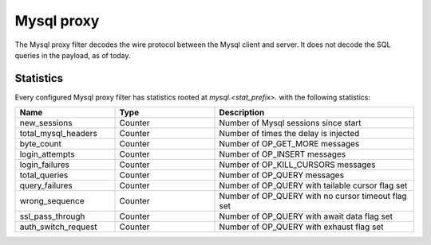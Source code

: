 .. _config_network_filters_mysql_proxy:

Mysql proxy
===========

The Mysql proxy filter decodes the wire protocol between the Mysql client
and server. It does not decode the SQL queries in the payload, as of today.

.. _config_network_filters_mysql_proxy_stats:

Statistics
----------

Every configured Mysql proxy filter has statistics rooted at *mysql.<stat_prefix>.* with the
following statistics:

.. csv-table::
  :header: Name, Type, Description
  :widths: 1, 1, 2

  new_sessions, Counter, Number of Mysql sessions since start
  total_mysql_headers, Counter, Number of times the delay is injected
  byte_count, Counter, Number of OP_GET_MORE messages
  login_attempts, Counter, Number of OP_INSERT messages
  login_failures, Counter, Number of OP_KILL_CURSORS messages
  total_queries, Counter, Number of OP_QUERY messages
  query_failures, Counter, Number of OP_QUERY with tailable cursor flag set
  wrong_sequence, Counter, Number of OP_QUERY with no cursor timeout flag set
  ssl_pass_through, Counter, Number of OP_QUERY with await data flag set
  auth_switch_request, Counter, Number of OP_QUERY with exhaust flag set

